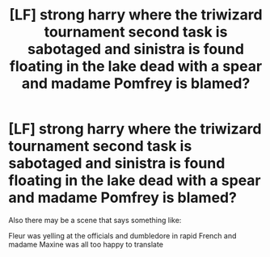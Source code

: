 #+TITLE: [LF] strong harry where the triwizard tournament second task is sabotaged and sinistra is found floating in the lake dead with a spear and madame Pomfrey is blamed?

* [LF] strong harry where the triwizard tournament second task is sabotaged and sinistra is found floating in the lake dead with a spear and madame Pomfrey is blamed?
:PROPERTIES:
:Author: ChampionOfChaos
:Score: 3
:DateUnix: 1578368491.0
:DateShort: 2020-Jan-07
:FlairText: Request
:END:
Also there may be a scene that says something like:

Fleur was yelling at the officials and dumbledore in rapid French and madame Maxine was all too happy to translate

